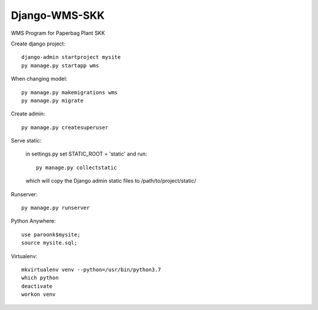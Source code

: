 Django-WMS-SKK
--------------
WMS Program for Paperbag Plant SKK

Create django project::

    django-admin startproject mysite
    py manage.py startapp wms

When changing model::

    py manage.py makemigrations wms
    py manage.py migrate

Create admin::

    py manage.py createsuperuser

Serve static:

    in settings.py set STATIC_ROOT = 'static' and run::

        py manage.py collectstatic

    which will copy the Django admin static files to /path/to/project/static/

Runserver::

    py manage.py runserver

Python Anywhere::

    use paroonk$mysite;
    source mysite.sql;

Virtualenv::

    mkvirtualenv venv --python=/usr/bin/python3.7
    which python
    deactivate
    workon venv

